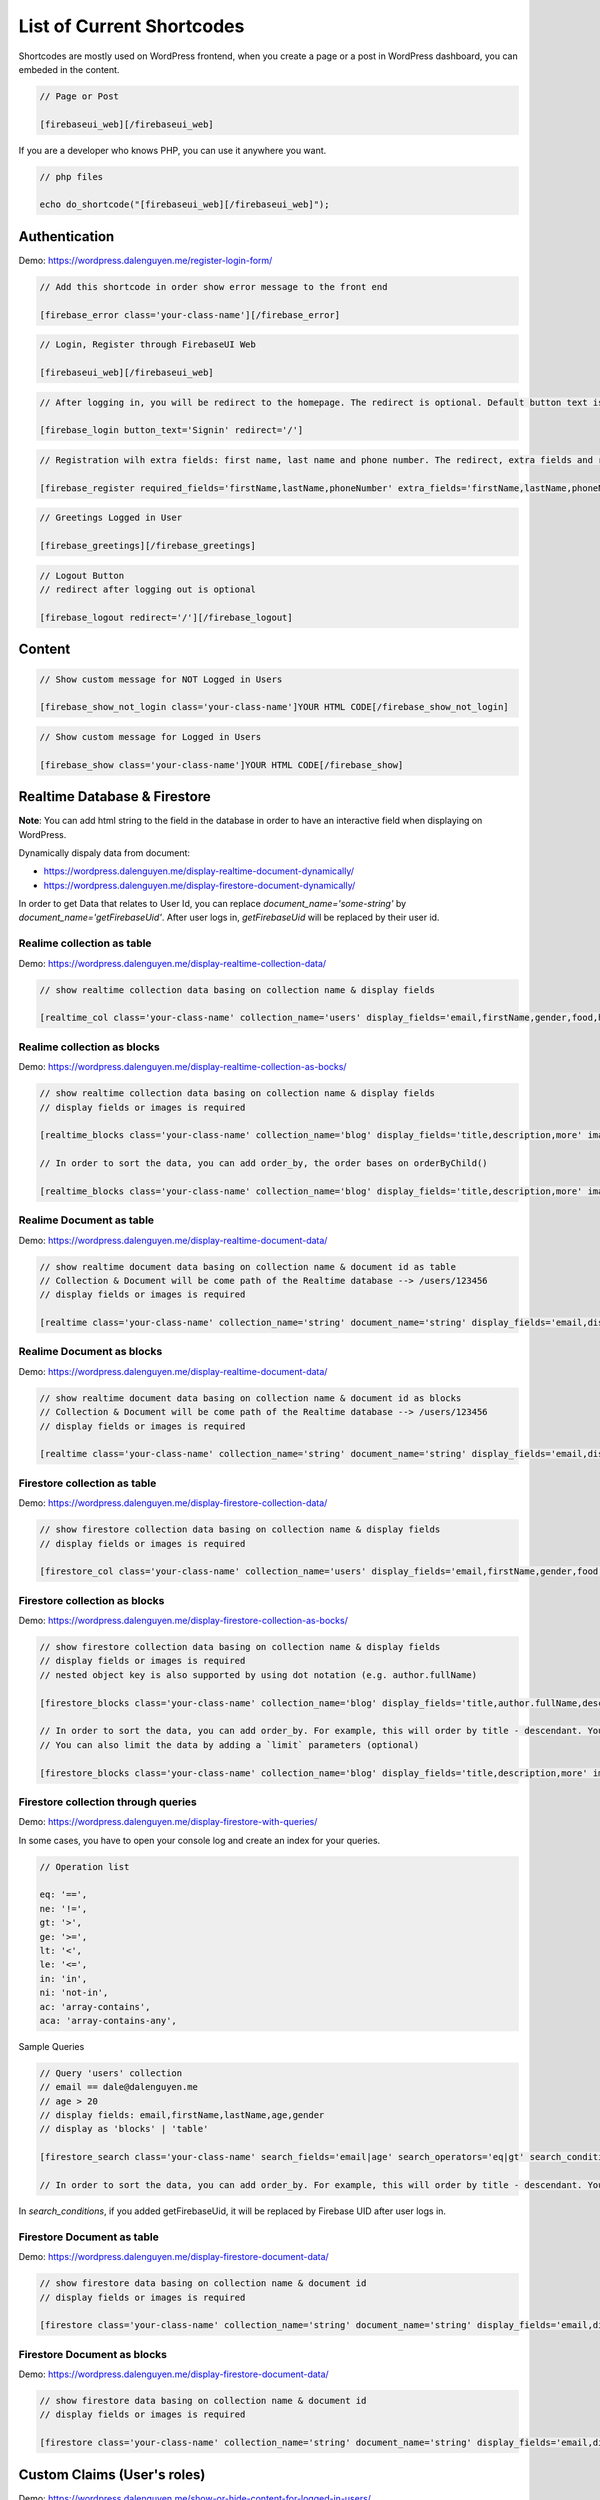 List of Current Shortcodes
=============

Shortcodes are mostly used on WordPress frontend, when you create a page or a post in WordPress dashboard, you can embeded in the content.

.. code-block:: php

    // Page or Post

    [firebaseui_web][/firebaseui_web]

If you are a developer who knows PHP, you can use it anywhere you want. 

.. code-block:: php

    // php files

    echo do_shortcode("[firebaseui_web][/firebaseui_web]");

Authentication
----------------------------------

Demo: https://wordpress.dalenguyen.me/register-login-form/

.. code-block:: php

    // Add this shortcode in order show error message to the front end

    [firebase_error class='your-class-name'][/firebase_error]

.. code-block:: php

    // Login, Register through FirebaseUI Web

    [firebaseui_web][/firebaseui_web]

.. code-block:: php

    // After logging in, you will be redirect to the homepage. The redirect is optional. Default button text is "Login"

    [firebase_login button_text='Signin' redirect='/']

.. code-block:: php

    // Registration wilh extra fields: first name, last name and phone number. The redirect, extra fields and requried fields are optional. Without those, it will only show email and password fields.

    [firebase_register required_fields='firstName,lastName,phoneNumber' extra_fields='firstName,lastName,phoneNumber' redirect='/']

.. code-block:: php

    // Greetings Logged in User

    [firebase_greetings][/firebase_greetings]

.. code-block:: php

    // Logout Button
    // redirect after logging out is optional

    [firebase_logout redirect='/'][/firebase_logout]

Content
----------------------------------

.. code-block:: php

    // Show custom message for NOT Logged in Users

    [firebase_show_not_login class='your-class-name']YOUR HTML CODE[/firebase_show_not_login]

.. code-block:: php

    // Show custom message for Logged in Users

    [firebase_show class='your-class-name']YOUR HTML CODE[/firebase_show]

Realtime Database & Firestore
----------------------------------

**Note**: You can add html string to the field in the database in order to have an interactive field when displaying on WordPress.

Dynamically dispaly data from document:

- https://wordpress.dalenguyen.me/display-realtime-document-dynamically/
- https://wordpress.dalenguyen.me/display-firestore-document-dynamically/

In order to get Data that relates to User Id, you can replace `document_name='some-string'` by  `document_name='getFirebaseUid'`. After user logs in, `getFirebaseUid` will be replaced by their user id.

**Realime collection as table**
`````````````

Demo: https://wordpress.dalenguyen.me/display-realtime-collection-data/

.. code-block:: php

    // show realtime collection data basing on collection name & display fields

    [realtime_col class='your-class-name' collection_name='users' display_fields='email,firstName,gender,food,hobbies,phone']

**Realime collection as blocks**
`````````````

Demo: https://wordpress.dalenguyen.me/display-realtime-collection-as-bocks/

.. code-block:: php

    // show realtime collection data basing on collection name & display fields
    // display fields or images is required

    [realtime_blocks class='your-class-name' collection_name='blog' display_fields='title,description,more' images='url']

    // In order to sort the data, you can add order_by, the order bases on orderByChild()

    [realtime_blocks class='your-class-name' collection_name='blog' display_fields='title,description,more' images='url' order_by='title']

**Realime Document as table**
`````````````

Demo: https://wordpress.dalenguyen.me/display-realtime-document-data/

.. code-block:: php

    // show realtime document data basing on collection name & document id as table
    // Collection & Document will be come path of the Realtime database --> /users/123456
    // display fields or images is required

    [realtime class='your-class-name' collection_name='string' document_name='string' display_fields='email,displayName,role,uid' images='imageUrl']

**Realime Document as blocks**
`````````````

Demo: https://wordpress.dalenguyen.me/display-realtime-document-data/

.. code-block:: php

    // show realtime document data basing on collection name & document id as blocks
    // Collection & Document will be come path of the Realtime database --> /users/123456
    // display fields or images is required

    [realtime class='your-class-name' collection_name='string' document_name='string' display_fields='email,displayName,role,uid' images='imageUrl' display_type='blocks']

**Firestore collection as table**
`````````````

Demo: https://wordpress.dalenguyen.me/display-firestore-collection-data/

.. code-block:: php

    // show firestore collection data basing on collection name & display fields
    // display fields or images is required

    [firestore_col class='your-class-name' collection_name='users' display_fields='email,firstName,gender,food,hobbies,phone']

**Firestore collection as blocks**
`````````````

Demo: https://wordpress.dalenguyen.me/display-firestore-collection-as-bocks/

.. code-block:: php

    // show firestore collection data basing on collection name & display fields
    // display fields or images is required
    // nested object key is also supported by using dot notation (e.g. author.fullName)

    [firestore_blocks class='your-class-name' collection_name='blog' display_fields='title,author.fullName,description,more' images='image.url']

    // In order to sort the data, you can add order_by. For example, this will order by title - descendant. You can also combine the orders: `order_by='title|asc,description|desc'`
    // You can also limit the data by adding a `limit` parameters (optional)

    [firestore_blocks class='your-class-name' collection_name='blog' display_fields='title,description,more' images='url' order_by='title|DESC' limit=10]

**Firestore collection through queries**
`````````````

Demo: https://wordpress.dalenguyen.me/display-firestore-with-queries/

In some cases, you have to open your console log and create an index for your queries.

.. code-block:: php

    // Operation list

    eq: '==',
    ne: '!=',
    gt: '>',
    ge: '>=',
    lt: '<',
    le: '<=',
    in: 'in',
    ni: 'not-in',
    ac: 'array-contains',
    aca: 'array-contains-any',

Sample Queries 

.. code-block:: php

    // Query 'users' collection
    // email == dale@dalenguyen.me
    // age > 20
    // display fields: email,firstName,lastName,age,gender
    // display as 'blocks' | 'table'

    [firestore_search class='your-class-name' search_fields='email|age' search_operators='eq|gt' search_conditions='dale@dalenguyen.me|20' collection_name='users' display_fields='email,firstName,lastName,age,gender' display_type='blocks']

    // In order to sort the data, you can add order_by. For example, this will order by title - descendant. You can also combine the orders: `order_by='firstName|asc,lastName|desc'`

In `search_conditions`, if you added getFirebaseUid, it will be replaced by Firebase UID after user logs in. 

**Firestore Document as table**
`````````````

Demo: https://wordpress.dalenguyen.me/display-firestore-document-data/

.. code-block:: php

    // show firestore data basing on collection name & document id
    // display fields or images is required

    [firestore class='your-class-name' collection_name='string' document_name='string' display_fields='email,displayName,role,uid' images='imageUrl']

**Firestore Document as blocks**
`````````````

Demo: https://wordpress.dalenguyen.me/display-firestore-document-data/

.. code-block:: php

    // show firestore data basing on collection name & document id
    // display fields or images is required

    [firestore class='your-class-name' collection_name='string' document_name='string' display_fields='email,displayName,role,uid' images='imageUrl' display_type='blocks']

Custom Claims (User's roles)
----------------------------------

Demo: https://wordpress.dalenguyen.me/show-or-hide-content-for-logged-in-users/

.. code-block:: php

    // only user with admin claim will see the content
    // otherwise they will see a Custom message

    [firebase_show_with_claims class='your-class-name' claims='admin' message='Custom message' ] HTML Data With Tags [/firebase_show_with_claims]
